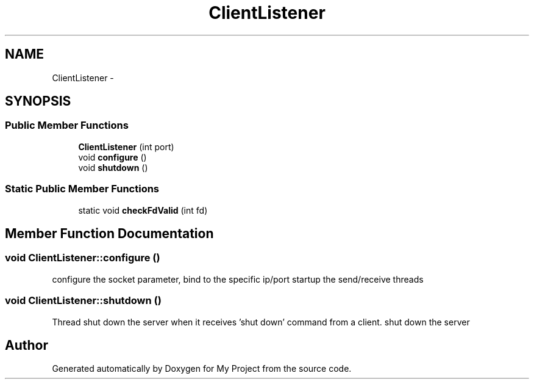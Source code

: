 .TH "ClientListener" 3 "Fri Oct 9 2015" "My Project" \" -*- nroff -*-
.ad l
.nh
.SH NAME
ClientListener \- 
.SH SYNOPSIS
.br
.PP
.SS "Public Member Functions"

.in +1c
.ti -1c
.RI "\fBClientListener\fP (int port)"
.br
.ti -1c
.RI "void \fBconfigure\fP ()"
.br
.ti -1c
.RI "void \fBshutdown\fP ()"
.br
.in -1c
.SS "Static Public Member Functions"

.in +1c
.ti -1c
.RI "static void \fBcheckFdValid\fP (int fd)"
.br
.in -1c
.SH "Member Function Documentation"
.PP 
.SS "void ClientListener::configure ()"
configure the socket parameter, bind to the specific ip/port startup the send/receive threads 
.SS "void ClientListener::shutdown ()"
Thread shut down the server when it receives 'shut down' command from a client\&. shut down the server 

.SH "Author"
.PP 
Generated automatically by Doxygen for My Project from the source code\&.

